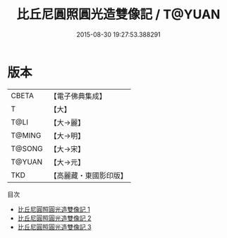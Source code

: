 #+TITLE: 比丘尼圓照圓光造雙像記 / T@YUAN

#+DATE: 2015-08-30 19:27:53.388291
* 版本
 |     CBETA|【電子佛典集成】|
 |         T|【大】     |
 |      T@LI|【大→麗】   |
 |    T@MING|【大→明】   |
 |    T@SONG|【大→宋】   |
 |    T@YUAN|【大→元】   |
 |       TKD|【高麗藏・東國影印版】|
目次
 - [[file:KR6a0007_001.txt][比丘尼圓照圓光造雙像記 1]]
 - [[file:KR6a0007_002.txt][比丘尼圓照圓光造雙像記 2]]
 - [[file:KR6a0007_003.txt][比丘尼圓照圓光造雙像記 3]]
